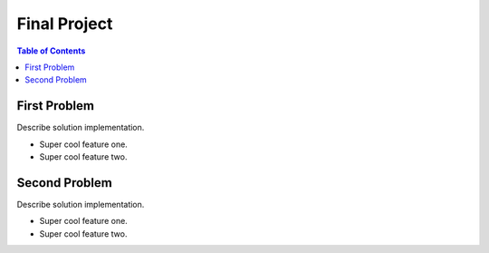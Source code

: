 ===============================
Final Project
===============================

|build| |maintain| |coverage|

.. |build| image:: https://github.com/csci-e-29/2021sp-final-project-CalebEverett/workflows/build%20status/badge.svg
    :target: https://github.com/csci-e-29/2021sp-final-project-CalebEverett/actions?query=workflow%3A%22build+status%22
    :alt: Build Status

.. |maintain| image:: https://api.codeclimate.com/v1/badges/f236a223fa8d6c15ae62/maintainability
   :target: https://codeclimate.com/repos/6099c8a7054fec018c00a95e/maintainability
   :alt: Maintainability


.. |coverage| image:: https://api.codeclimate.com/v1/badges/f236a223fa8d6c15ae62/test_coverage
   :target: https://codeclimate.com/repos/6099c8a7054fec018c00a95e/test_coverage
   :alt: Test Coverage


.. contents:: Table of Contents

First Problem
-------------

Describe solution implementation.

* Super cool feature one.
* Super cool feature two.

Second Problem
--------------

Describe solution implementation.

* Super cool feature one.
* Super cool feature two.

